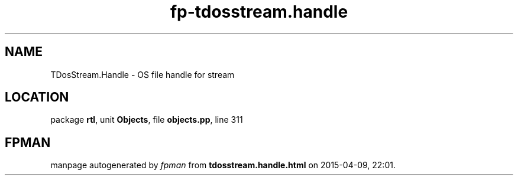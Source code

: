 .\" file autogenerated by fpman
.TH "fp-tdosstream.handle" 3 "2014-03-14" "fpman" "Free Pascal Programmer's Manual"
.SH NAME
TDosStream.Handle - OS file handle for stream
.SH LOCATION
package \fBrtl\fR, unit \fBObjects\fR, file \fBobjects.pp\fR, line 311
.SH FPMAN
manpage autogenerated by \fIfpman\fR from \fBtdosstream.handle.html\fR on 2015-04-09, 22:01.

